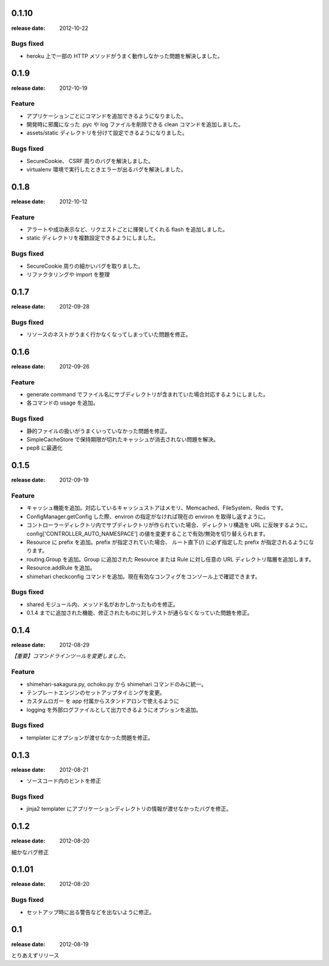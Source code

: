 0.1.10
=======
:release date: 2012-10-22

Bugs fixed
----------
* heroku 上で一部の HTTP メソッドがうまく動作しなかった問題を解決しました。

0.1.9
=======
:release date: 2012-10-19

Feature
----------
* アプリケーションごとにコマンドを追加できるようになりました。
* 開発時に邪魔になった .pyc や log ファイルを削除できる clean コマンドを追加しました。
* assets/static ディレクトリを分けて設定できるようになりました。

Bugs fixed
----------
* SecureCookie、 CSRF 周りのバグを解決しました。
* virtualenv 環境で実行したときエラーが出るバグを解決しました。


0.1.8
=======
:release date: 2012-10-12

Feature
----------
* アラートや成功表示など、リクエストごとに揮発してくれる flash を追加しました。
* static ディレクトリを複数設定できるようにしました。

Bugs fixed
----------
* SecureCookie 周りの細かいバグを取りました。
* リファクタリングや import を整理


0.1.7
=======
:release date: 2012-09-28
 
Bugs fixed
----------
* リソースのネストがうまく行かなくなってしまっていた問題を修正。

0.1.6
=======
:release date: 2012-09-26
 
Feature
----------
* generate command でファイル名にサブディレクトリが含まれていた場合対応するようにしました。
* 各コマンドの usage を追加。
 
 
Bugs fixed
----------
* 静的ファイルの扱いがうまくいっていなかった問題を修正。
* SimpleCacheStore で保持期限が切れたキャッシュが消去されない問題を解決。
* pep8 に最適化
 


0.1.5
=======
:release date: 2012-09-19

Feature
----------
* キャッシュ機能を追加。対応しているキャッシュストアはメモリ、Memcached、FileSystem、Redis です。
* ConfigManager.getConfig した際、environ の指定がなければ現在の environ を取得し返すように。
* コントローラーディレクトリ内でサブディレクトリが作られていた場合、ディレクトリ構造を URL に反映するように。 config['CONTROLLER_AUTO_NAMESPACE'] の値を変更することで有効/無効を切り替えられます。
* Resource に prefix を追加。prefix が指定されていた場合、 ルート直下(/) に必ず指定した prefix が指定されるようになります。
* routing.Group を追加。Group に追加された Resource または Rule に対し任意の URL ディレクトリ階層を追加します。
* Resource.addRule を追加。
* shimehari checkconfig コマンドを追加。現在有効なコンフィグをコンソール上で確認できます。


Bugs fixed
----------
* shared モジュール内、メッソド名がおかしかったものを修正。
* 0.1.4 までに追加された機能、修正されたものに対しテストが通らなくなっていた問題を修正。

0.1.4
=======
:release date: 2012-08-29

*【重要】コマンドラインツールを変更しました。*

Feature
----------
* shimehari-sakagura.py, ochoko.py から shimehari コマンドのみに統一。
* テンプレートエンジンのセットアップタイミングを変更。
* カスタムロガー を app 付属からスタンドアロンで使えるように
* logging を外部ログファイルとして出力できるようにオプションを追加。

Bugs fixed
----------
* templater にオプションが渡せなかった問題を修正。



0.1.3
=======
:release date: 2012-08-21

* ソースコード内のヒントを修正

Bugs fixed
----------
* jinja2 templater にアプリケーションディレクトリの情報が渡せなかったバグを修正。


0.1.2
=======
:release date: 2012-08-20

細かなバグ修正

0.1.01
=======
:release date: 2012-08-20

Bugs fixed
----------
* セットアップ時に出る警告などを出ないように修正。


0.1
=======
:release date: 2012-08-19

とりあえずリリース

